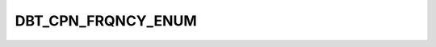 DBT_CPN_FRQNCY_ENUM
===================

.. csv-table::
   :file: ../../../_files/csv/codelists/DBT_CPN_FRQNCY_ENUM.csv
   :header-rows: 1